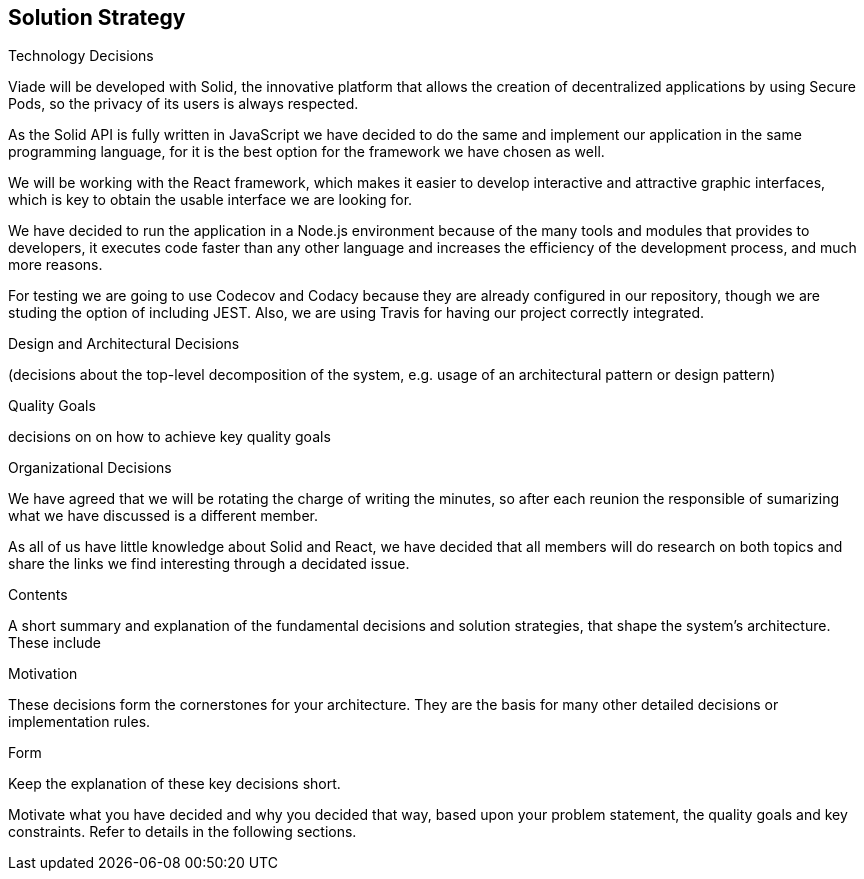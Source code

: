 [[section-solution-strategy]]
== Solution Strategy

****

.Technology Decisions

Viade will be developed with Solid, the innovative platform that allows the creation of decentralized applications by using Secure Pods, so the privacy of its users is always respected.

As the Solid API is fully written in JavaScript we have decided to do the same and implement our application in the same programming language, for it is the best option for the framework we have chosen as well. 

We will be working with the React framework, which makes it easier to develop interactive and attractive graphic interfaces, which is key to obtain the usable interface we are looking for.

We have decided to run the application in a Node.js environment because of the many tools and modules that provides to developers, it executes code faster than any other language and increases the efficiency of the development process, and much more reasons.

For testing we are going to use Codecov and Codacy because they are already configured in our repository, though we are studing the option of including JEST. Also, we are using Travis for having our project correctly integrated.


.Design and Architectural Decisions
(decisions about the top-level decomposition of the system, e.g. usage of an architectural pattern or design pattern)


.Quality Goals
decisions on on how to achieve key quality goals


.Organizational Decisions
We have agreed that we will be rotating the charge of writing the minutes, so after each reunion the responsible of sumarizing what we have discussed is a different member.

As all of us have little knowledge about Solid and React, we have decided that all members will do research on both topics and share the links we find interesting through a decidated issue.

.Contents
A short summary and explanation of the fundamental decisions and solution strategies, that shape the system's architecture. These include

.Motivation
These decisions form the cornerstones for your architecture. They are the basis for many other detailed decisions or implementation rules.

.Form
Keep the explanation of these key decisions short.

Motivate what you have decided and why you decided that way,
based upon your problem statement, the quality goals and key constraints.
Refer to details in the following sections.
****
